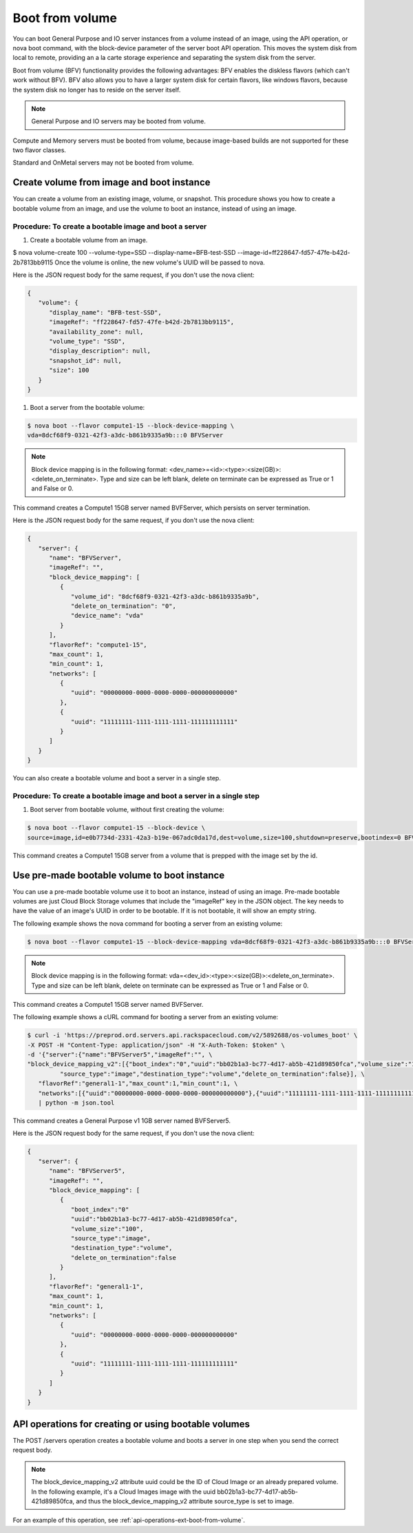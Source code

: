 ================================
Boot from volume
================================

You can boot General Purpose and IO server instances from a volume instead of an image, 
using the API operation, or nova boot command, with the block-device parameter of the 
server boot API operation. This moves the system disk from local to remote, providing an 
a la carte storage experience and separating the system disk from the server.

Boot from volume (BFV) functionality provides the following advantages: BFV enables the 
diskless flavors (which can't work without BFV). BFV also allows you to have a larger system 
disk for certain flavors, like windows flavors, because the system disk no longer has to 
reside on the server itself.

.. note::
   General Purpose and IO servers may be booted from volume.

Compute and Memory servers must be booted from volume, because image-based builds are not 
supported for these two flavor classes.

Standard and OnMetal servers may not be booted from volume.

Create volume from image and boot instance
~~~~~~~~~~~~~~~~~~~~~~~~~~~~~~~~~~~~~~~~~~

You can create a volume from an existing image, volume, or snapshot. This procedure shows 
you how to create a bootable volume from an image, and use the volume to boot an instance, 
instead of using an image.

Procedure: To create a bootable image and boot a server
-------------------------------------------------------

#. Create a bootable volume from an image.

$ nova volume-create 100 --volume-type=SSD --display-name=BFB-test-SSD --image-id=ff228647-fd57-47fe-b42d-2b7813bb9115
Once the volume is online, the new volume's UUID will be passed to nova.

Here is the JSON request body for the same request, if you don't use the nova client:

.. code::

   {
      "volume": {
         "display_name": "BFB-test-SSD", 
         "imageRef": "ff228647-fd57-47fe-b42d-2b7813bb9115", 
         "availability_zone": null, 
         "volume_type": "SSD", 
         "display_description": null, 
         "snapshot_id": null, 
         "size": 100
      }
   }

#. Boot a server from the bootable volume:

.. code::

   $ nova boot --flavor compute1-15 --block-device-mapping \
   vda=8dcf68f9-0321-42f3-a3dc-b861b9335a9b:::0 BFVServer

.. note:: 
   Block device mapping is in the following format:
   <dev_name>=<id>:<type>:<size(GB)>:<delete_on_terminate>. Type and size can
   be left blank, delete on terminate can be expressed as True or 1 and False
   or 0.

This command creates a Compute1 15GB server named BVFServer, which persists on server termination.

Here is the JSON request body for the same request, if you don't use the nova client:

.. code::

   {
      "server": {
         "name": "BFVServer", 
         "imageRef": "", 
         "block_device_mapping": [
            {
               "volume_id": "8dcf68f9-0321-42f3-a3dc-b861b9335a9b", 
               "delete_on_termination": "0", 
               "device_name": "vda"
            }
         ], 
         "flavorRef": "compute1-15", 
         "max_count": 1, 
         "min_count": 1, 
         "networks": [
            {
               "uuid": "00000000-0000-0000-0000-000000000000"
            }, 
            {
               "uuid": "11111111-1111-1111-1111-111111111111"
            }
         ]
      }
   }

You can also create a bootable volume and boot a server in a single step.

Procedure: To create a bootable image and boot a server in a single step
------------------------------------------------------------------------

#. Boot server from bootable volume, without first creating the volume:

.. code::

   $ nova boot --flavor compute1-15 --block-device \
   source=image,id=e0b7734d-2331-42a3-b19e-067adc0da17d,dest=volume,size=100,shutdown=preserve,bootindex=0 BFVServer

This command creates a Compute1 15GB server from a volume that is prepped with the image 
set by the id.

Use pre-made bootable volume to boot instance
~~~~~~~~~~~~~~~~~~~~~~~~~~~~~~~~~~~~~~~~~~~~~

You can use a pre-made bootable volume use it to boot an instance, instead of
using an image. Pre-made bootable volumes are just Cloud Block Storage volumes
that include the "imageRef" key in the JSON object. The key needs to have the
value of an image's UUID in order to be bootable. If it is not bootable, it
will show an empty string.

The following example shows the nova command for booting a server from an
existing volume:

.. code::

   $ nova boot --flavor compute1-15 --block-device-mapping vda=8dcf68f9-0321-42f3-a3dc-b861b9335a9b:::0 BFVServer 

.. note::
   Block device mapping is in the following format:
   vda=<dev_id>:<type>:<size(GB)>:<delete_on_terminate>. 
   Type and size can be left blank, delete on terminate can be expressed as
   True or 1 and False or 0.

This command creates a Compute1 15GB server named BVFServer.

The following example shows a cURL command for booting a server from an existing volume:

.. code::

   $ curl -i 'https://preprod.ord.servers.api.rackspacecloud.com/v2/5892688/os-volumes_boot' \
   -X POST -H "Content-Type: application/json" -H "X-Auth-Token: $token" \
   -d '{"server":{"name":"BFVServer5","imageRef":"", \
   "block_device_mapping_v2":[{"boot_index":"0","uuid":"bb02b1a3-bc77-4d17-ab5b-421d89850fca","volume_size":"100", \
            "source_type":"image","destination_type":"volume","delete_on_termination":false}], \
      "flavorRef":"general1-1","max_count":1,"min_count":1, \
      "networks":[{"uuid":"00000000-0000-0000-0000-000000000000"},{"uuid":"11111111-1111-1111-1111-111111111111"}]}}' \
      | python -m json.tool


This command creates a General Purpose v1 1GB server named BVFServer5.

Here is the JSON request body for the same request, if you don't use the nova client:

.. code::

   {
      "server": {
         "name": "BFVServer5", 
         "imageRef": "", 
         "block_device_mapping": [
            {
               "boot_index":"0"
               "uuid":"bb02b1a3-bc77-4d17-ab5b-421d89850fca", 
               "volume_size":"100", 
               "source_type":"image",
               "destination_type":"volume",
               "delete_on_termination":false
            }
         ], 
         "flavorRef": "general1-1", 
         "max_count": 1, 
         "min_count": 1, 
         "networks": [
            {
               "uuid": "00000000-0000-0000-0000-000000000000"
            }, 
            {
               "uuid": "11111111-1111-1111-1111-111111111111"
            }
         ]
      }
   }

API operations for creating or using bootable volumes
~~~~~~~~~~~~~~~~~~~~~~~~~~~~~~~~~~~~~~~~~~~~~~~~~~~~~

The POST /servers operation creates a bootable volume and boots a server in one step 
when you send the correct request body.

.. note::
   The block_device_mapping_v2 attribute uuid could be the ID of Cloud Image or
   an already prepared volume. In the following example, it's a Cloud Images
   image with the uuid bb02b1a3-bc77-4d17-ab5b-421d89850fca, and thus the
   block_device_mapping_v2 attribute source_type is set to image.
   
For an example of this operation, see :ref:`api-operations-ext-boot-from-volume`.
